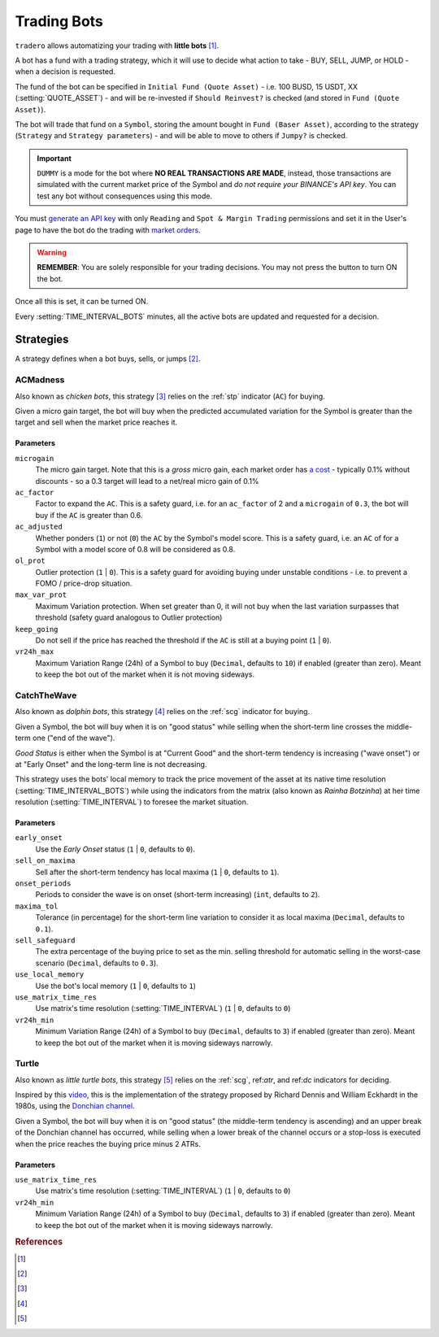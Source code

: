 .. _trading_bots:

============
Trading Bots
============

``tradero`` allows automatizing your trading with **little bots** [1]_.

A bot has a fund with a trading strategy, which it will use to decide what action to take - BUY, SELL, JUMP, or HOLD - when a decision is requested.

The fund of the bot can be specified in ``Initial Fund (Quote Asset)`` - i.e. 100 BUSD, 15 USDT, XX (:setting:`QUOTE_ASSET`) - and will be re-invested if ``Should Reinvest?`` is checked (and stored in ``Fund (Quote Asset)``).

The bot will trade that fund on a ``Symbol``, storing the amount bought in ``Fund (Baser Asset)``, according to the strategy (``Strategy`` and ``Strategy parameters``) - and will be able to move to others if ``Jumpy?`` is checked.

.. important:: ``DUMMY`` is a mode for the bot where **NO REAL TRANSACTIONS ARE MADE**, instead, those transactions are simulated with the current market price of the Symbol and *do not require your BINANCE's API key*. You can test any bot without consequences using this mode.

You must `generate an API key <https://www.binance.com/en/support/faq/how-to-create-api-keys-on-binance-360002502072>`_ with only ``Reading`` and ``Spot & Margin Trading`` permissions and set it in the User's page to have the bot do the trading with `market orders <https://www.binance.com/en/support/faq/what-are-market-order-and-limit-order-and-how-to-place-them-12cba755d6334ad98ced0b66ddde66ec>`_.

.. warning:: **REMEMBER**: You are solely responsible for your trading decisions. You may not press the button to turn ON the bot.

Once all this is set, it can be turned ON.

Every :setting:`TIME_INTERVAL_BOTS` minutes, all the active bots are updated and requested for a decision.

Strategies
==========

A strategy defines when a bot buys, sells, or jumps [2]_.

ACMadness
---------

Also known as *chicken bots*, this strategy [3]_ relies on the :ref:`stp` indicator (``AC``) for buying.

Given a micro gain target, the bot will buy when the predicted accumulated variation for the Symbol is greater than the target and sell when the market price reaches it.

Parameters
^^^^^^^^^^

``microgain``
  The micro gain target. Note that this is a *gross* micro gain, each market order has `a cost <https://www.binance.com/en/fee/trading>`_ - typically 0.1% without discounts - so a 0.3 target will lead to a net/real micro gain of 0.1%

``ac_factor``
  Factor to expand the ``AC``. This is a safety guard, i.e. for an ``ac_factor`` of 2 and a ``microgain`` of ``0.3``, the bot will buy if the ``AC`` is greater than 0.6.

``ac_adjusted``
  Whether ponders (``1``) or not (``0``) the ``AC`` by the Symbol's model score. This is a safety guard, i.e. an ``AC`` of  for a Symbol with a model score of 0.8 will be considered as 0.8.

``ol_prot``
  Outlier protection (``1`` | ``0``). This is a safety guard for avoiding buying under unstable conditions - i.e. to prevent a FOMO / price-drop situation.

``max_var_prot``
  Maximum Variation protection. When set greater than 0, it will not buy when the last variation surpasses that threshold (safety guard analogous to Outlier protection)

``keep_going``
  Do not sell if the price has reached the threshold if the ``AC`` is still at a buying point (``1`` | ``0``).

``vr24h_max``
  Maximum Variation Range (24h) of a Symbol to buy (``Decimal``, defaults to ``10``) if enabled (greater than zero). Meant to keep the bot out of the market when it is not moving sideways.


CatchTheWave
-------------

Also known as *dolphin bots*, this strategy [4]_ relies on the :ref:`scg` indicator for buying.

Given a Symbol, the bot will buy when it is on "good status" while selling when the short-term line crosses the middle-term one ("end of the wave").

*Good Status* is either when the Symbol is at "Current Good" and the short-term tendency is increasing ("wave onset") or at "Early Onset" and the long-term line is not decreasing.

This strategy uses the bots' local memory to track the price movement of the asset at its native time resolution (:setting:`TIME_INTERVAL_BOTS`) while using the indicators from the matrix (also known as *Rainha Botzinha*) at her time resolution (:setting:`TIME_INTERVAL`) to foresee the market situation.

Parameters
^^^^^^^^^^

``early_onset``
  Use the *Early Onset* status (``1`` | ``0``, defaults to ``0``).

``sell_on_maxima``
  Sell after the short-term tendency has local maxima (``1`` | ``0``, defaults to ``1``).

``onset_periods``
  Periods to consider the wave is on onset (short-term increasing) (``int``, defaults to ``2``).

``maxima_tol``
  Tolerance (in percentage) for the short-term line variation to consider it as local maxima (``Decimal``, defaults to ``0.1``).

``sell_safeguard``
  The extra percentage of the buying price to set as the min. selling threshold for automatic selling in the worst-case scenario (``Decimal``, defaults to ``0.3``).

``use_local_memory``
  Use the bot's local memory (``1`` | ``0``, defaults to ``1``)

``use_matrix_time_res``
  Use matrix's time resolution (:setting:`TIME_INTERVAL`) (``1`` | ``0``, defaults to ``0``)

``vr24h_min``
  Minimum Variation Range (24h) of a Symbol to buy (``Decimal``, defaults to ``3``) if enabled (greater than zero). Meant to keep the bot out of the market when it is moving sideways narrowly.


Turtle
------

Also known as *little turtle bots*, this strategy [5]_ relies on the :ref:`scg`, ref:`atr`, and ref:`dc` indicators for deciding.

Inspired by this `video <https://www.youtube.com/watch?v=X9edzFqmUyk>`_, this is the implementation of the strategy proposed by Richard Dennis and William Eckhardt in the 1980s, using the `Donchian channel <https://admiralmarkets.com/es/education/articles/forex-indicators/lo-que-todos-deberian-saber-sobre-el-indicador-de-canal-donchian>`_.

Given a Symbol, the bot will buy when it is on "good status" (the middle-term tendency is ascending) and an upper break of the Donchian channel has occurred, while selling when a lower break of the channel occurs or a stop-loss is executed when the price reaches the buying price minus 2 ATRs.

Parameters
^^^^^^^^^^

``use_matrix_time_res``
  Use matrix's time resolution (:setting:`TIME_INTERVAL`) (``1`` | ``0``, defaults to ``0``)

``vr24h_min``
  Minimum Variation Range (24h) of a Symbol to buy (``Decimal``, defaults to ``3``) if enabled (greater than zero). Meant to keep the bot out of the market when it is moving sideways narrowly.


.. rubric:: References
.. [1] .. autoclass:: base.models.TraderoBot
.. [2] .. autoclass:: base.strategies.TradingStrategy
.. [3] .. autoclass:: base.strategies.ACMadness
.. [4] .. autoclass:: base.strategies.CatchTheWave
.. [5] .. autoclass:: base.strategies.Turtle

